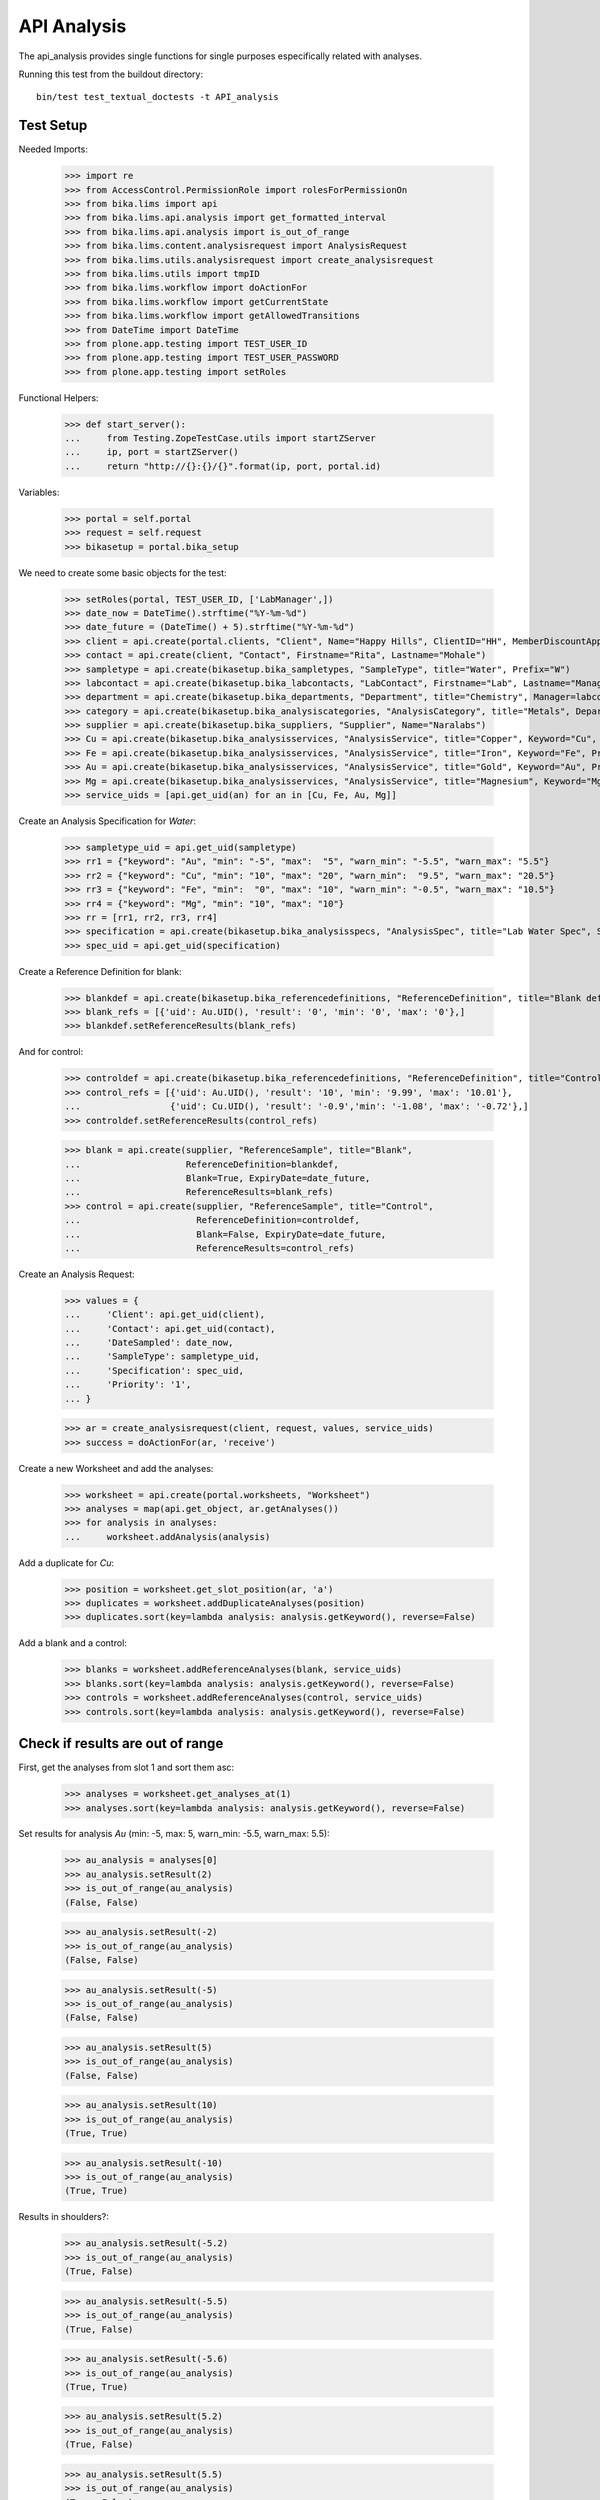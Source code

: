 API Analysis
============

The api_analysis provides single functions for single purposes especifically
related with analyses.

Running this test from the buildout directory::

    bin/test test_textual_doctests -t API_analysis


Test Setup
----------

Needed Imports:

    >>> import re
    >>> from AccessControl.PermissionRole import rolesForPermissionOn
    >>> from bika.lims import api
    >>> from bika.lims.api.analysis import get_formatted_interval
    >>> from bika.lims.api.analysis import is_out_of_range
    >>> from bika.lims.content.analysisrequest import AnalysisRequest
    >>> from bika.lims.utils.analysisrequest import create_analysisrequest
    >>> from bika.lims.utils import tmpID
    >>> from bika.lims.workflow import doActionFor
    >>> from bika.lims.workflow import getCurrentState
    >>> from bika.lims.workflow import getAllowedTransitions
    >>> from DateTime import DateTime
    >>> from plone.app.testing import TEST_USER_ID
    >>> from plone.app.testing import TEST_USER_PASSWORD
    >>> from plone.app.testing import setRoles

Functional Helpers:

    >>> def start_server():
    ...     from Testing.ZopeTestCase.utils import startZServer
    ...     ip, port = startZServer()
    ...     return "http://{}:{}/{}".format(ip, port, portal.id)

Variables:

    >>> portal = self.portal
    >>> request = self.request
    >>> bikasetup = portal.bika_setup

We need to create some basic objects for the test:

    >>> setRoles(portal, TEST_USER_ID, ['LabManager',])
    >>> date_now = DateTime().strftime("%Y-%m-%d")
    >>> date_future = (DateTime() + 5).strftime("%Y-%m-%d")
    >>> client = api.create(portal.clients, "Client", Name="Happy Hills", ClientID="HH", MemberDiscountApplies=True)
    >>> contact = api.create(client, "Contact", Firstname="Rita", Lastname="Mohale")
    >>> sampletype = api.create(bikasetup.bika_sampletypes, "SampleType", title="Water", Prefix="W")
    >>> labcontact = api.create(bikasetup.bika_labcontacts, "LabContact", Firstname="Lab", Lastname="Manager")
    >>> department = api.create(bikasetup.bika_departments, "Department", title="Chemistry", Manager=labcontact)
    >>> category = api.create(bikasetup.bika_analysiscategories, "AnalysisCategory", title="Metals", Department=department)
    >>> supplier = api.create(bikasetup.bika_suppliers, "Supplier", Name="Naralabs")
    >>> Cu = api.create(bikasetup.bika_analysisservices, "AnalysisService", title="Copper", Keyword="Cu", Price="15", Category=category.UID(), DuplicateVariation="0.5")
    >>> Fe = api.create(bikasetup.bika_analysisservices, "AnalysisService", title="Iron", Keyword="Fe", Price="10", Category=category.UID(), DuplicateVariation="0.5")
    >>> Au = api.create(bikasetup.bika_analysisservices, "AnalysisService", title="Gold", Keyword="Au", Price="20", Category=category.UID(), DuplicateVariation="0.5")
    >>> Mg = api.create(bikasetup.bika_analysisservices, "AnalysisService", title="Magnesium", Keyword="Mg", Price="20", Category=category.UID(), DuplicateVariation="0.5")
    >>> service_uids = [api.get_uid(an) for an in [Cu, Fe, Au, Mg]]

Create an Analysis Specification for `Water`:

    >>> sampletype_uid = api.get_uid(sampletype)
    >>> rr1 = {"keyword": "Au", "min": "-5", "max":  "5", "warn_min": "-5.5", "warn_max": "5.5"}
    >>> rr2 = {"keyword": "Cu", "min": "10", "max": "20", "warn_min":  "9.5", "warn_max": "20.5"}
    >>> rr3 = {"keyword": "Fe", "min":  "0", "max": "10", "warn_min": "-0.5", "warn_max": "10.5"}
    >>> rr4 = {"keyword": "Mg", "min": "10", "max": "10"}
    >>> rr = [rr1, rr2, rr3, rr4]
    >>> specification = api.create(bikasetup.bika_analysisspecs, "AnalysisSpec", title="Lab Water Spec", SampleType=sampletype_uid, ResultsRange=rr)
    >>> spec_uid = api.get_uid(specification)

Create a Reference Definition for blank:

    >>> blankdef = api.create(bikasetup.bika_referencedefinitions, "ReferenceDefinition", title="Blank definition", Blank=True)
    >>> blank_refs = [{'uid': Au.UID(), 'result': '0', 'min': '0', 'max': '0'},]
    >>> blankdef.setReferenceResults(blank_refs)

And for control:

    >>> controldef = api.create(bikasetup.bika_referencedefinitions, "ReferenceDefinition", title="Control definition")
    >>> control_refs = [{'uid': Au.UID(), 'result': '10', 'min': '9.99', 'max': '10.01'},
    ...                 {'uid': Cu.UID(), 'result': '-0.9','min': '-1.08', 'max': '-0.72'},]
    >>> controldef.setReferenceResults(control_refs)

    >>> blank = api.create(supplier, "ReferenceSample", title="Blank",
    ...                    ReferenceDefinition=blankdef,
    ...                    Blank=True, ExpiryDate=date_future,
    ...                    ReferenceResults=blank_refs)
    >>> control = api.create(supplier, "ReferenceSample", title="Control",
    ...                      ReferenceDefinition=controldef,
    ...                      Blank=False, ExpiryDate=date_future,
    ...                      ReferenceResults=control_refs)

Create an Analysis Request:

    >>> values = {
    ...     'Client': api.get_uid(client),
    ...     'Contact': api.get_uid(contact),
    ...     'DateSampled': date_now,
    ...     'SampleType': sampletype_uid,
    ...     'Specification': spec_uid,
    ...     'Priority': '1',
    ... }

    >>> ar = create_analysisrequest(client, request, values, service_uids)
    >>> success = doActionFor(ar, 'receive')

Create a new Worksheet and add the analyses:

    >>> worksheet = api.create(portal.worksheets, "Worksheet")
    >>> analyses = map(api.get_object, ar.getAnalyses())
    >>> for analysis in analyses:
    ...     worksheet.addAnalysis(analysis)

Add a duplicate for `Cu`:

    >>> position = worksheet.get_slot_position(ar, 'a')
    >>> duplicates = worksheet.addDuplicateAnalyses(position)
    >>> duplicates.sort(key=lambda analysis: analysis.getKeyword(), reverse=False)

Add a blank and a control:

    >>> blanks = worksheet.addReferenceAnalyses(blank, service_uids)
    >>> blanks.sort(key=lambda analysis: analysis.getKeyword(), reverse=False)
    >>> controls = worksheet.addReferenceAnalyses(control, service_uids)
    >>> controls.sort(key=lambda analysis: analysis.getKeyword(), reverse=False)


Check if results are out of range
---------------------------------

First, get the analyses from slot 1 and sort them asc:

    >>> analyses = worksheet.get_analyses_at(1)
    >>> analyses.sort(key=lambda analysis: analysis.getKeyword(), reverse=False)

Set results for analysis `Au` (min: -5, max: 5, warn_min: -5.5, warn_max: 5.5):

    >>> au_analysis = analyses[0]
    >>> au_analysis.setResult(2)
    >>> is_out_of_range(au_analysis)
    (False, False)

    >>> au_analysis.setResult(-2)
    >>> is_out_of_range(au_analysis)
    (False, False)

    >>> au_analysis.setResult(-5)
    >>> is_out_of_range(au_analysis)
    (False, False)

    >>> au_analysis.setResult(5)
    >>> is_out_of_range(au_analysis)
    (False, False)

    >>> au_analysis.setResult(10)
    >>> is_out_of_range(au_analysis)
    (True, True)

    >>> au_analysis.setResult(-10)
    >>> is_out_of_range(au_analysis)
    (True, True)

Results in shoulders?:

    >>> au_analysis.setResult(-5.2)
    >>> is_out_of_range(au_analysis)
    (True, False)

    >>> au_analysis.setResult(-5.5)
    >>> is_out_of_range(au_analysis)
    (True, False)

    >>> au_analysis.setResult(-5.6)
    >>> is_out_of_range(au_analysis)
    (True, True)

    >>> au_analysis.setResult(5.2)
    >>> is_out_of_range(au_analysis)
    (True, False)

    >>> au_analysis.setResult(5.5)
    >>> is_out_of_range(au_analysis)
    (True, False)

    >>> au_analysis.setResult(5.6)
    >>> is_out_of_range(au_analysis)
    (True, True)


Check if results for duplicates are out of range
------------------------------------------------

Get the first duplicate analysis that comes from `Au`:

    >>> duplicate = duplicates[0]

A Duplicate will be considered out of range if its result does not match with
the result set to the analysis that was duplicated from, with the Duplicate
Variation in % as the margin error. The Duplicate Variation assigned in the
Analysis Service `Au` is 0.5%:

    >>> dup_variation = au_analysis.getDuplicateVariation()
    >>> dup_variation = api.to_float(dup_variation)
    >>> dup_variation
    0.5

Set an in-range result (between -5 and 5) for routine analysis and check all
variants on it's duplicate. Given that the duplicate variation is 0.5, the
valid range for the duplicate must be `Au +-0.5%`:

    >>> result = 2.0
    >>> au_analysis.setResult(result)
    >>> is_out_of_range(au_analysis)
    (False, False)

    >>> duplicate.setResult(result)
    >>> is_out_of_range(duplicate)
    (False, False)

    >>> dup_min_range = result - (result*(dup_variation/100))
    >>> duplicate.setResult(dup_min_range)
    >>> is_out_of_range(duplicate)
    (False, False)

    >>> duplicate.setResult(dup_min_range - 0.5)
    >>> is_out_of_range(duplicate)
    (True, True)

    >>> dup_max_range = result + (result*(dup_variation/100))
    >>> duplicate.setResult(dup_max_range)
    >>> is_out_of_range(duplicate)
    (False, False)

    >>> duplicate.setResult(dup_max_range + 0.5)
    >>> is_out_of_range(duplicate)
    (True, True)

Set an out-of-range result, but within shoulders, for routine analysis and check
all variants on it's duplicate. Given that the duplicate variation is 0.5, the
valid range for the duplicate must be `Au +-0.5%`:

    >>> result = 5.5
    >>> au_analysis.setResult(result)
    >>> is_out_of_range(au_analysis)
    (True, False)

    >>> duplicate.setResult(result)
    >>> is_out_of_range(duplicate)
    (False, False)

    >>> dup_min_range = result - (result*(dup_variation/100))
    >>> duplicate.setResult(dup_min_range)
    >>> is_out_of_range(duplicate)
    (False, False)

    >>> duplicate.setResult(dup_min_range - 0.5)
    >>> is_out_of_range(duplicate)
    (True, True)

    >>> dup_max_range = result + (result*(dup_variation/100))
    >>> duplicate.setResult(dup_max_range)
    >>> is_out_of_range(duplicate)
    (False, False)

    >>> duplicate.setResult(dup_max_range + 0.5)
    >>> is_out_of_range(duplicate)
    (True, True)

Set an out-of-range and out-of-shoulders result, for routine analysis and check
all variants on it's duplicate. Given that the duplicate variation is 0.5, the
valid range for the duplicate must be `Au +-0.5%`:

    >>> result = -7.0
    >>> au_analysis.setResult(result)
    >>> is_out_of_range(au_analysis)
    (True, True)

    >>> duplicate.setResult(result)
    >>> is_out_of_range(duplicate)
    (False, False)

    >>> dup_min_range = result - (abs(result)*(dup_variation/100))
    >>> duplicate.setResult(dup_min_range)
    >>> is_out_of_range(duplicate)
    (False, False)

    >>> duplicate.setResult(dup_min_range - 0.5)
    >>> is_out_of_range(duplicate)
    (True, True)

    >>> dup_max_range = result + (abs(result)*(dup_variation/100))
    >>> duplicate.setResult(dup_max_range)
    >>> is_out_of_range(duplicate)
    (False, False)

    >>> duplicate.setResult(dup_max_range + 0.5)
    >>> is_out_of_range(duplicate)
    (True, True)


Check if results for Reference Analyses (blanks + controls) are out of range
----------------------------------------------------------------------------

Reference Analyses (controls and blanks) do not use the result ranges defined in
the specifications, rather they use the result range defined in the Reference
Sample they have been generated from. In turn, the result ranges defined in
Reference Samples can be set manually or acquired from the Reference Definition
they might be associated with. Another difference from routine analyses is that
reference analyses don't expect a valid range, rather a discrete value, so
shoulders are built based on % error.

Blank Analyses
..............

The first blank analysis corresponds to `Au`:

    >>> au_blank = blanks[0]

For `Au` blank, as per the reference definition used above, the expected result
is 0 +/- 0.1%. Since the expected result is 0, no shoulders will be considered
regardless of the % of error. Thus, result will always be "out-of-shoulders"
when out of range.

    >>> au_blank.setResult(0.0)
    >>> is_out_of_range(au_blank)
    (False, False)

    >>> au_blank.setResult("0")
    >>> is_out_of_range(au_blank)
    (False, False)

    >>> au_blank.setResult(0.0001)
    >>> is_out_of_range(au_blank)
    (True, True)

    >>> au_blank.setResult("0.0001")
    >>> is_out_of_range(au_blank)
    (True, True)

    >>> au_blank.setResult(-0.0001)
    >>> is_out_of_range(au_blank)
    (True, True)

    >>> au_blank.setResult("-0.0001")
    >>> is_out_of_range(au_blank)
    (True, True)

Control Analyses
................

The first control analysis corresponds to `Au`:

    >>> au_control = controls[0]

For `Au` control, as per the reference definition used above, the expected
result is 10 +/- 0.1% = 10 +/- 0.01

First, check for in-range values:

    >>> au_control.setResult(10)
    >>> is_out_of_range(au_control)
    (False, False)

    >>> au_control.setResult(10.0)
    >>> is_out_of_range(au_control)
    (False, False)

    >>> au_control.setResult("10")
    >>> is_out_of_range(au_control)
    (False, False)

    >>> au_control.setResult("10.0")
    >>> is_out_of_range(au_control)
    (False, False)

    >>> au_control.setResult(9.995)
    >>> is_out_of_range(au_control)
    (False, False)

    >>> au_control.setResult("9.995")
    >>> is_out_of_range(au_control)
    (False, False)

    >>> au_control.setResult(10.005)
    >>> is_out_of_range(au_control)
    (False, False)

    >>> au_control.setResult("10.005")
    >>> is_out_of_range(au_control)
    (False, False)

    >>> au_control.setResult(9.99)
    >>> is_out_of_range(au_control)
    (False, False)

    >>> au_control.setResult("9.99")
    >>> is_out_of_range(au_control)
    (False, False)

    >>> au_control.setResult(10.01)
    >>> is_out_of_range(au_control)
    (False, False)

    >>> au_control.setResult("10.01")
    >>> is_out_of_range(au_control)
    (False, False)

Now, check for out-of-range results:

    >>> au_control.setResult(9.98)
    >>> is_out_of_range(au_control)
    (True, True)

    >>> au_control.setResult("9.98")
    >>> is_out_of_range(au_control)
    (True, True)

    >>> au_control.setResult(10.011)
    >>> is_out_of_range(au_control)
    (True, True)

    >>> au_control.setResult("10.011")
    >>> is_out_of_range(au_control)
    (True, True)

And do the same with the control for `Cu` that expects -0.9 +/- 20%:

    >>> cu_control = controls[1]

First, check for in-range values:

    >>> cu_control.setResult(-0.9)
    >>> is_out_of_range(cu_control)
    (False, False)

    >>> cu_control.setResult("-0.9")
    >>> is_out_of_range(cu_control)
    (False, False)

    >>> cu_control.setResult(-1.08)
    >>> is_out_of_range(cu_control)
    (False, False)

    >>> cu_control.setResult("-1.08")
    >>> is_out_of_range(cu_control)
    (False, False)

    >>> cu_control.setResult(-1.07)
    >>> is_out_of_range(cu_control)
    (False, False)

    >>> cu_control.setResult("-1.07")
    >>> is_out_of_range(cu_control)
    (False, False)

    >>> cu_control.setResult(-0.72)
    >>> is_out_of_range(cu_control)
    (False, False)

    >>> cu_control.setResult("-0.72")
    >>> is_out_of_range(cu_control)
    (False, False)

    >>> cu_control.setResult(-0.73)
    >>> is_out_of_range(cu_control)
    (False, False)

    >>> cu_control.setResult("-0.73")
    >>> is_out_of_range(cu_control)
    (False, False)

Now, check for out-of-range results:

    >>> cu_control.setResult(0)
    >>> is_out_of_range(cu_control)
    (True, True)

    >>> cu_control.setResult("0")
    >>> is_out_of_range(cu_control)
    (True, True)

    >>> cu_control.setResult(-0.71)
    >>> is_out_of_range(cu_control)
    (True, True)

    >>> cu_control.setResult("-0.71")
    >>> is_out_of_range(cu_control)
    (True, True)

    >>> cu_control.setResult(-1.09)
    >>> is_out_of_range(cu_control)
    (True, True)

    >>> cu_control.setResult("-1.09")
    >>> is_out_of_range(cu_control)
    (True, True)


Check if results are out of range when open interval is used
------------------------------------------------------------

Set open interval for min and max from water specification

    >>> ranges = specification.getResultsRange()
    >>> for range in ranges:
    ...     range['min_operator'] = 'gt'
    ...     range['max_operator'] = 'lt'
    >>> specification.setResultsRange(ranges)

We need to re-apply the Specification for the changes to take effect:

    >>> ar.setSpecification(None)
    >>> ar.setSpecification(specification)

First, get the analyses from slot 1 and sort them asc:

    >>> analyses = worksheet.get_analyses_at(1)
    >>> analyses.sort(key=lambda analysis: analysis.getKeyword(), reverse=False)

Set results for analysis `Au` (min: -5, max: 5, warn_min: -5.5, warn_max: 5.5):

    >>> au_analysis = analyses[0]
    >>> au_analysis.setResult(-5)
    >>> is_out_of_range(au_analysis)
    (True, False)

    >>> au_analysis.setResult(5)
    >>> is_out_of_range(au_analysis)
    (True, False)


Check if results are out of range when left-open interval is used
-----------------------------------------------------------------

Set left-open interval for min and max from water specification

    >>> ranges = specification.getResultsRange()
    >>> for range in ranges:
    ...     range['min_operator'] = 'geq'
    ...     range['max_operator'] = 'lt'
    >>> specification.setResultsRange(ranges)

We need to re-apply the Specification for the changes to take effect:

    >>> ar.setSpecification(None)
    >>> ar.setSpecification(specification)

First, get the analyses from slot 1 and sort them asc:

    >>> analyses = worksheet.get_analyses_at(1)
    >>> analyses.sort(key=lambda analysis: analysis.getKeyword(), reverse=False)

Set results for analysis `Au` (min: -5, max: 5, warn_min: -5.5, warn_max: 5.5):

    >>> au_analysis = analyses[0]
    >>> au_analysis.setResult(-5)
    >>> is_out_of_range(au_analysis)
    (False, False)

    >>> au_analysis.setResult(5)
    >>> is_out_of_range(au_analysis)
    (True, False)


Check if results are out of range when right-open interval is used
------------------------------------------------------------------

Set right-open interval for min and max from water specification

    >>> ranges = specification.getResultsRange()
    >>> for range in ranges:
    ...     range['min_operator'] = 'gt'
    ...     range['max_operator'] = 'leq'
    >>> specification.setResultsRange(ranges)

We need to re-apply the Specification for the changes to take effect:

    >>> ar.setSpecification(None)
    >>> ar.setSpecification(specification)

First, get the analyses from slot 1 and sort them asc:

    >>> analyses = worksheet.get_analyses_at(1)
    >>> analyses.sort(key=lambda analysis: analysis.getKeyword(), reverse=False)

Set results for analysis `Au` (min: -5, max: 5, warn_min: -5.5, warn_max: 5.5):

    >>> au_analysis = analyses[0]
    >>> au_analysis.setResult(-5)
    >>> is_out_of_range(au_analysis)
    (True, False)

    >>> au_analysis.setResult(5)
    >>> is_out_of_range(au_analysis)
    (False, False)


Check if formatted interval is rendered properly
------------------------------------------------

Set closed interval for min and max from water specification

    >>> ranges = specification.getResultsRange()
    >>> for range in ranges:
    ...     range['min_operator'] = 'geq'
    ...     range['max_operator'] = 'leq'
    >>> specification.setResultsRange(ranges)

Get the result range for `Au` (min: -5, max: 5)

    >>> rr = specification.getResultsRange()
    >>> res_range = filter(lambda item: item.get('keyword') == 'Au', rr)[0]
    >>> get_formatted_interval(res_range)
    '[-5;5]'

Try now with left-open interval

    >>> ranges = specification.getResultsRange()
    >>> for range in ranges:
    ...     range['min_operator'] = 'gt'
    ...     range['max_operator'] = 'leq'
    >>> specification.setResultsRange(ranges)

Get the result range for `Au` (min: -5, max: 5)

    >>> rr = specification.getResultsRange()
    >>> res_range = filter(lambda item: item.get('keyword') == 'Au', rr)[0]
    >>> get_formatted_interval(res_range)
    '(-5;5]'

Try now with right-open interval

    >>> ranges = specification.getResultsRange()
    >>> for range in ranges:
    ...     range['min_operator'] = 'geq'
    ...     range['max_operator'] = 'lt'
    >>> specification.setResultsRange(ranges)

Get the result range for `Au` (min: -5, max: 5)

    >>> rr = specification.getResultsRange()
    >>> res_range = filter(lambda item: item.get('keyword') == 'Au', rr)[0]
    >>> get_formatted_interval(res_range)
    '[-5;5)'

Try now with open interval

    >>> ranges = specification.getResultsRange()
    >>> for range in ranges:
    ...     range['min_operator'] = 'gt'
    ...     range['max_operator'] = 'lt'
    >>> specification.setResultsRange(ranges)

Get the result range for `Au` (min: -5, max: 5)

    >>> rr = specification.getResultsRange()
    >>> res_range = filter(lambda item: item.get('keyword') == 'Au', rr)[0]
    >>> get_formatted_interval(res_range)
    '(-5;5)'

And if we set a 0 value as min or max?

    >>> res_range['min'] = 0
    >>> get_formatted_interval(res_range)
    '(0;5)'

    >>> res_range['max'] = 0
    >>> res_range['min'] = -5
    >>> get_formatted_interval(res_range)
    '(-5;0)'

And now, set no value for min and/or max

    >>> res_range['min'] = ''
    >>> res_range['max'] = 5
    >>> get_formatted_interval(res_range)
    '<5'

    >>> res_range['max'] = ''
    >>> res_range['min'] = -5
    >>> get_formatted_interval(res_range)
    '>-5'

And change the operators

    >>> res_range['min'] = ''
    >>> res_range['max'] = 5
    >>> res_range['max_operator'] = 'leq'
    >>> get_formatted_interval(res_range)
    '<=5'

    >>> res_range['max'] = ''
    >>> res_range['min'] = -5
    >>> res_range['max_operator'] = 'lt'
    >>> res_range['min_operator'] = 'geq'
    >>> get_formatted_interval(res_range)
    '>=-5'
